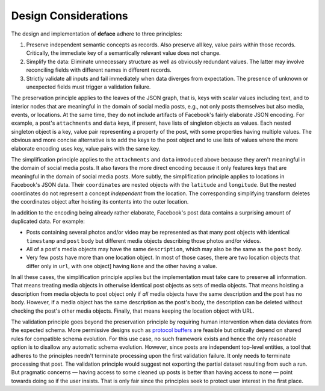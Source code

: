 Design Considerations
=====================

The design and implementation of **deface** adhere to three principles:

1. Preserve independent semantic concepts as records. Also preserve all key,
   value pairs within those records. Critically, the immediate key of a
   semantically relevant value does not change.
2. Simplify the data: Eliminate unnecessary structure as well as obviously
   redundant values. The latter may involve reconciling fields with different
   names in different records.
3. Strictly validate all inputs and fail immediately when data diverges from
   expectation. The presence of unknown or unexpected fields must trigger a
   validation failure.

The preservation principle applies to the leaves of the JSON graph, that is,
keys with scalar values including text, and to interior nodes that are
meaningful in the domain of social media posts, e.g., not only posts themselves
but also media, events, or locations. At the same time, they do not include
artifacts of Facebook's fairly elaborate JSON encoding. For example, a post's
``attachments`` and ``data`` keys, if present, have lists of singleton objects
as values. Each nested singleton object is a key, value pair representing a
property of the post, with some properties having multiple values. The obvious
and more concise alternative is to add the keys to the post object and to use
lists of values where the more elaborate encoding uses key, value pairs with the
same key.

The simplification principle applies to the ``attachments`` and ``data``
introduced above because they aren't meaningful in the domain of social media
posts. It also favors the more direct encoding because it only features keys
that are meaningful in the domain of social media posts. More subtly, the
simplification principle applies to locations in Facebook's JSON data. Their
``coordinates`` are nested objects with the ``latitude`` and ``longitude``. But
the nested coordinates do not represent a concept *independent* from the
location. The corresponding simplifying transform deletes the coordinates object
after hoisting its contents into the outer location.

In addition to the encoding being already rather elaborate, Facebook's post data
contains a surprising amount of duplicated data. For example:

* Posts containing several photos and/or video may be represented as that many
  post objects with identical ``timestamp`` and ``post`` body but different
  media objects describing those photos and/or videos.
* All of a post's media objects may have the same ``description``, which may
  also be the same as the ``post`` body.
* Very few posts have more than one location object. In most of those cases,
  there are two location objects that differ only in ``url``, with one object]
  having ``None`` and the other having a value.

In all these cases, the simplification principle applies but the implementation
must take care to preserve all information. That means treating media objects in
otherwise identical post objects as sets of media objects. That means hoisting a
description from media objects to post object only if *all* media objects have
the same description and the post has no body. However, if a media object has
the same description as the post's body, the description can be deleted without
checking the post's other media objects. Finally, that means keeping the
location object with URL.

The validation principle goes beyond the preservation principle by requiring
human intervention when data deviates from the expected schema. More permissive
designs such as `protocol buffers
<https://developers.google.com/protocol-buffers>`_ are feasible but critically
depend on shared rules for compatible schema evolution. For this use case, no
such framework exists and hence the only reasonable option is to disallow any
automatic schema evolution. However, since posts are independent top-level
entities, a tool that adheres to the principles needn't terminate processing
upon the first validation failure. It only needs to terminate processing that
post. The validation principle would suggest not exporting the partial dataset
resulting from such a run. But pragmatic concerns — having access to some
cleaned up posts is better than having access to none — point towards doing so
if the user insists. That is only fair since the principles seek to protect user
interest in the first place.
